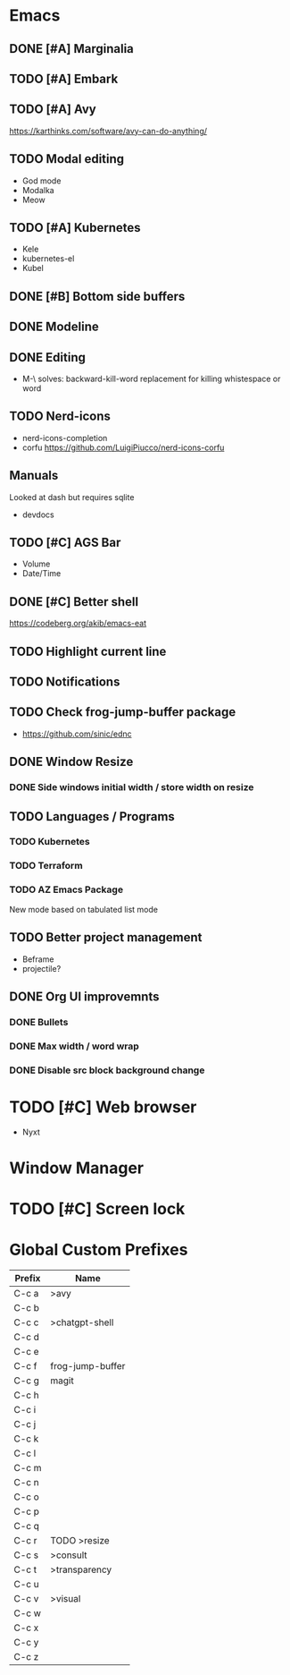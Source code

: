 * Emacs
** DONE [#A] Marginalia
** TODO [#A] Embark
** TODO [#A] Avy
https://karthinks.com/software/avy-can-do-anything/
** TODO Modal editing
- God mode
- Modalka
- Meow
** TODO [#A] Kubernetes
- Kele
- kubernetes-el
- Kubel
** DONE [#B] Bottom side buffers
** DONE Modeline
** DONE Editing
- M-\ solves: backward-kill-word replacement for killing whistespace or word 
** TODO Nerd-icons
- nerd-icons-completion
- corfu https://github.com/LuigiPiucco/nerd-icons-corfu
** Manuals
Looked at dash but requires sqlite
- devdocs
** TODO [#C] AGS Bar
- Volume
- Date/Time
** DONE [#C] Better shell
https://codeberg.org/akib/emacs-eat
** TODO Highlight current line
** TODO Notifications
** TODO Check frog-jump-buffer package
  - https://github.com/sinic/ednc
** DONE Window Resize
*** DONE Side windows initial width / store width on resize
** TODO Languages / Programs
*** TODO Kubernetes
*** TODO Terraform
*** TODO AZ Emacs Package
New mode based on tabulated list mode
** TODO Better project management
  - Beframe
  - projectile?
** DONE Org UI improvemnts
*** DONE Bullets
*** DONE Max width / word wrap
*** DONE Disable src block background change
* TODO [#C] Web browser
- Nyxt
* Window Manager
* TODO [#C] Screen lock


* Global Custom Prefixes
| Prefix | Name             |
|--------+------------------|
| C-c a  | >avy             |
| C-c b  |                  |
| C-c c  | >chatgpt-shell   |
| C-c d  |                  |
| C-c e  |                  |
| C-c f  | frog-jump-buffer |
| C-c g  | magit            |
| C-c h  |                  |
| C-c i  |                  |
| C-c j  |                  |
| C-c k  |                  |
| C-c l  |                  |
| C-c m  |                  |
| C-c n  |                  |
| C-c o  |                  |
| C-c p  |                  |
| C-c q  |                  |
| C-c r  | TODO >resize     |
| C-c s  | >consult         |
| C-c t  | >transparency    |
| C-c u  |                  |
| C-c v  | >visual          |
| C-c w  |                  |
| C-c x  |                  |
| C-c y  |                  |
| C-c z  |                  |
